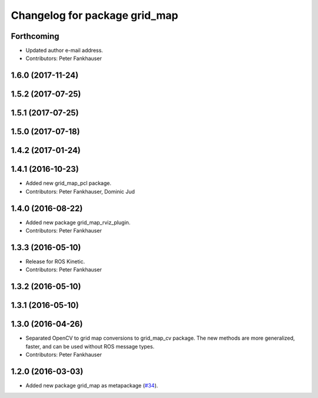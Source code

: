 ^^^^^^^^^^^^^^^^^^^^^^^^^^^^^^
Changelog for package grid_map
^^^^^^^^^^^^^^^^^^^^^^^^^^^^^^

Forthcoming
-----------
* Updated author e-mail address.
* Contributors: Peter Fankhauser

1.6.0 (2017-11-24)
------------------

1.5.2 (2017-07-25)
------------------

1.5.1 (2017-07-25)
------------------

1.5.0 (2017-07-18)
------------------

1.4.2 (2017-01-24)
------------------

1.4.1 (2016-10-23)
------------------
* Added new grid_map_pcl package.
* Contributors: Peter Fankhauser, Dominic Jud

1.4.0 (2016-08-22)
------------------
* Added new package grid_map_rviz_plugin.
* Contributors: Peter Fankhauser

1.3.3 (2016-05-10)
------------------
* Release for ROS Kinetic.
* Contributors: Peter Fankhauser

1.3.2 (2016-05-10)
------------------

1.3.1 (2016-05-10)
------------------

1.3.0 (2016-04-26)
------------------
* Separated OpenCV to grid map conversions to grid_map_cv package. The new methods
  are more generalized, faster, and can be used without ROS message types.
* Contributors: Peter Fankhauser

1.2.0 (2016-03-03)
------------------
* Added new package grid_map as metapackage (`#34 <https://github.com/ethz-asl/grid_map/issues/34>`_).
